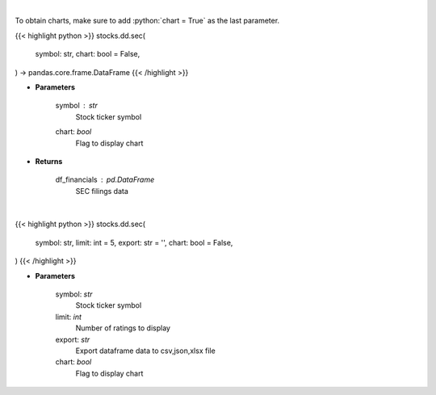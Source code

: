 .. role:: python(code)
    :language: python
    :class: highlight

|

To obtain charts, make sure to add :python:`chart = True` as the last parameter.

.. raw:: html

    <h3>
    > Getting data
    </h3>

{{< highlight python >}}
stocks.dd.sec(
    symbol: str,
    chart: bool = False,
) -> pandas.core.frame.DataFrame
{{< /highlight >}}

.. raw:: html

    <p>
    Get SEC filings for a given stock ticker. [Source: Market Watch]
    </p>

* **Parameters**

    symbol : *str*
        Stock ticker symbol
    chart: *bool*
       Flag to display chart


* **Returns**

    df_financials : *pd.DataFrame*
        SEC filings data

|

.. raw:: html

    <h3>
    > Getting charts
    </h3>

{{< highlight python >}}
stocks.dd.sec(
    symbol: str,
    limit: int = 5,
    export: str = '',
    chart: bool = False,
)
{{< /highlight >}}

.. raw:: html

    <p>
    Display SEC filings for a given stock ticker. [Source: Market Watch]
    </p>

* **Parameters**

    symbol: *str*
        Stock ticker symbol
    limit: *int*
        Number of ratings to display
    export: *str*
        Export dataframe data to csv,json,xlsx file
    chart: *bool*
       Flag to display chart

